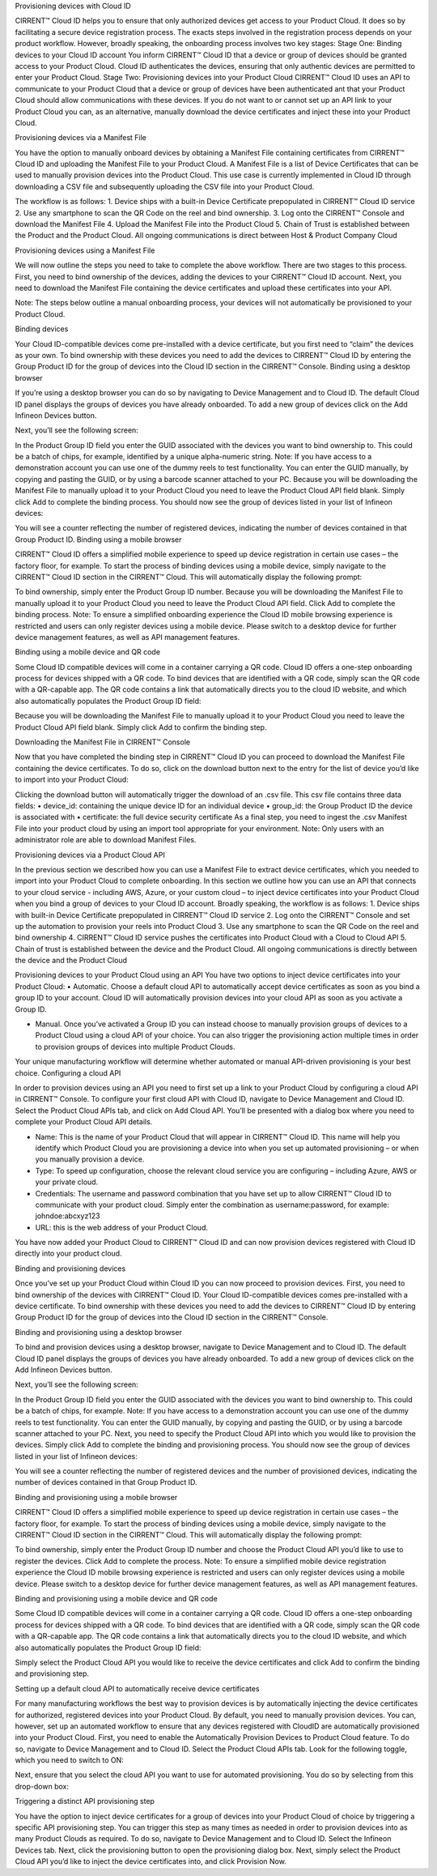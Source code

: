 Provisioning devices with Cloud ID

CIRRENT™ Cloud ID helps you to ensure that only authorized devices get access to your Product Cloud. It does so by facilitating a secure device registration process. The exacts steps involved in the registration process depends on your product workflow. However, broadly speaking, the onboarding process involves two key stages:
Stage One: Binding devices to your Cloud ID account
You inform CIRRENT™ Cloud ID that a device or group of devices should be granted access to your Product Cloud. Cloud ID authenticates the devices, ensuring that only authentic devices are permitted to enter your Product Cloud.
Stage Two: Provisioning devices into your Product Cloud
CIRRENT™ Cloud ID uses an API to communicate to your Product Cloud that a device or group of devices have been authenticated ant that your Product Cloud should allow communications with these devices. If you do not want to or cannot set up an API link to your Product Cloud you can, as an alternative, manually download the device certificates and inject these into your Product Cloud.

Provisioning devices via a Manifest File

You have the option to manually onboard devices by obtaining a Manifest File containing certificates from CIRRENT™ Cloud ID and uploading the Manifest File to your Product Cloud. 
A Manifest File is a list of Device Certificates that can be used to manually provision devices into the Product Cloud.  This use case is currently implemented in Cloud ID through downloading a CSV file and subsequently uploading the CSV file into your Product Cloud.  

The workflow is as follows: 
1.	Device ships with a built-in Device Certificate prepopulated in CIRRENT™ Cloud ID service
2.	Use any smartphone to scan the QR Code on the reel and bind ownership.
3.	Log onto the CIRRENT™ Console and download the Manifest File
4.	Upload the Manifest File into the Product Cloud
5.	Chain of Trust is established between the Product and the Product Cloud.  All ongoing communications is direct between Host & Product Company Cloud
 
Provisioning devices using a Manifest File

We will now outline the steps you need to take to complete the above workflow. There are two stages to this process. First, you need to bind ownership of the devices, adding the devices to your CIRRENT™ Cloud ID account. Next, you need to download the Manifest File containing the device certificates and upload these certificates into your API.

Note: The steps below outline a manual onboarding process, your devices will not automatically be provisioned to your Product Cloud.

Binding devices

Your Cloud ID-compatible devices come pre-installed with a device certificate, but you first need to “claim” the devices as your own. To bind ownership with these devices you need to add the devices to CIRRENT™ Cloud ID by entering the Group Product ID for the group of devices into the Cloud ID section in the CIRRENT™ Console.
Binding using a desktop browser

If you’re using a desktop browser you can do so by navigating to Device Management and to Cloud ID. The default Cloud ID panel displays the groups of devices you have already onboarded. To add a new group of devices click on the Add Infineon Devices button.

 

Next, you’ll see the following screen:



 

In the Product Group ID field you enter the GUID associated with the devices you want to bind ownership to. This could be a batch of chips, for example, identified by a unique alpha-numeric string.  
Note: If you have access to a demonstration account you can use one of the dummy reels to test functionality.
You can enter the GUID manually, by copying and pasting the GUID, or by using a barcode scanner attached to your PC.
Because you will be downloading the Manifest File to manually upload it to your Product Cloud you need to leave the Product Cloud API field blank. Simply click Add to complete the binding process.
You should now see the group of devices listed in your list of Infineon devices:

 

You will see a counter reflecting the number of registered devices, indicating the number of devices contained in that Group Product ID.
Binding using a mobile browser

CIRRENT™ Cloud ID offers a simplified mobile experience to speed up device registration in certain use cases – the factory floor, for example. To start the process of binding devices using a mobile device, simply navigate to the CIRRENT™ Cloud ID section in the CIRRENT™ Cloud.
This will automatically display the following prompt:
 
To bind ownership, simply enter the Product Group ID number. Because you will be downloading the Manifest File to manually upload it to your Product Cloud you need to leave the Product Cloud API field. Click Add to complete the binding process.
Note: To ensure a simplified onboarding experience the Cloud ID mobile browsing experience is restricted and users can only register devices using a mobile device. Please switch to a desktop device for further device management features, as well as API management features.


Binding using a mobile device and QR code

Some Cloud ID compatible devices will come in a container carrying a QR code. Cloud ID offers a one-step onboarding process for devices shipped with a QR code.
To bind devices that are identified with a QR code, simply scan the QR code with a QR-capable app. The QR code contains a link that automatically directs you to the cloud ID website, and which also automatically populates the Product Group ID field:
 

Because you will be downloading the Manifest File to manually upload it to your Product Cloud you need to leave the Product Cloud API field blank. Simply click Add to confirm the binding step.

Downloading the Manifest File in CIRRENT™ Console

Now that you have completed the binding step in CIRRENT™ Cloud ID you can proceed to download the Manifest File containing the device certificates. To do so, click on the download button next to the entry for the list of device you’d like to import into your Product Cloud:
 
Clicking the download button will automatically trigger the download of an .csv file. This csv file contains three data fields:
•	device_id: containing the unique device ID for an individual device
•	group_id: the Group Product ID the device is associated with
•	certificate: the full device security certificate
As a final step, you need to ingest the .csv Manifest File into your product cloud by using an import tool appropriate for your environment.
Note: Only users with an administrator role are able to download Manifest Files.


Provisioning devices via a Product Cloud API

In the previous section we described how you can use a Manifest File to extract device certificates, which you needed to import into your Product Cloud to complete onboarding.
In this section we outline how you can use an API that connects to your cloud service - including AWS, Azure, or your custom cloud – to inject device certificates into your Product Cloud when you bind a group of devices to your Cloud ID account. Broadly speaking, the workflow is as follows:
1.	Device ships with built-in Device Certificate prepopulated in CIRRENT™ Cloud ID service
2.	Log onto the CIRRENT™ Console and set up the automation to provision your reels into Product Cloud
3.	Use any smartphone to scan the QR Code on the reel and bind ownership 
4.	CIRRENT™ Cloud ID service pushes the certificates into Product Cloud with a Cloud to Cloud API
5.	Chain of trust is established between the device and the Product Cloud.  All ongoing communications is directly between the device and the Product Cloud
 
Provisioning devices to your Product Cloud using an API
You have two options to inject device certificates into your Product Cloud:
•	Automatic. Choose a default cloud API to automatically accept device certificates as soon as you bind a group ID to your account. Cloud ID will automatically provision devices into your cloud API as soon as you activate a Group ID.

•	Manual. Once you’ve activated a Group ID you can instead choose to manually provision groups of devices to a Product Cloud using a cloud API of your choice. You can also trigger the provisioning action multiple times in order to provision groups of devices into multiple Product Clouds.
Your unique manufacturing workflow will determine whether automated or manual API-driven provisioning is your best choice.
Configuring a cloud API

In order to provision devices using an API you need to first set up a link to your Product Cloud by configuring a cloud API in CIRRENT™ Console.
To configure your first cloud API with Cloud ID, navigate to Device Management and Cloud ID. Select the Product Cloud APIs tab, and click on Add Cloud API. You’ll be presented with a dialog box where you need to complete your Product Cloud API details.

 

•	Name: This is the name of your Product Cloud that will appear in CIRRENT™ Cloud ID. This name will help you identify which Product Cloud you are provisioning a device into when you set up automated provisioning – or when you manually provision a device.

•	Type: To speed up configuration, choose the relevant cloud service you are configuring – including Azure, AWS or your private cloud.

•	Credentials: The username and password combination that you have set up to allow CIRRENT™ Cloud ID to communicate with your product cloud. Simply enter the combination as username:password, for example: johndoe:abcxyz123

•	URL: this is the web address of your Product Cloud.
You have now added your Product Cloud to CIRRENT™ Cloud ID and can now provision devices registered with Cloud ID directly into your product cloud.

Binding and provisioning devices

Once you’ve set up your Product Cloud within Cloud ID you can now proceed to provision devices. First, you need to bind ownership of the devices with CIRRENT™ Cloud ID. Your Cloud ID-compatible devices comes pre-installed with a device certificate. To bind ownership with these devices you need to add the devices to CIRRENT™ Cloud ID by entering Group Product ID for the group of devices into the Cloud ID section in the CIRRENT™ Console.

Binding and provisioning using a desktop browser

To bind and provision devices using a desktop browser, navigate to Device Management and to Cloud ID. The default Cloud ID panel displays the groups of devices you have already onboarded. To add a new group of devices click on the Add Infineon Devices button.

 

Next, you’ll see the following screen:


 

In the Product Group ID field you enter the GUID associated with the devices you want to bind ownership to. This could be a batch of chips, for example.  
Note: If you have access to a demonstration account you can use one of the dummy reels to test functionality.
You can enter the GUID manually, by copying and pasting the GUID, or by using a barcode scanner attached to your PC. Next, you need to specify the Product Cloud API into which you would like to provision the devices. Simply click Add to complete the binding and provisioning process.
You should now see the group of devices listed in your list of Infineon devices:

 

You will see a counter reflecting the number of registered devices and the number of provisioned devices, indicating the number of devices contained in that Group Product ID.

Binding and provisioning using a mobile browser

CIRRENT™ Cloud ID offers a simplified mobile experience to speed up device registration in certain use cases – the factory floor, for example. To start the process of binding devices using a mobile device, simply navigate to the CIRRENT™ Cloud ID section in the CIRRENT™ Cloud.
This will automatically display the following prompt:
 
To bind ownership, simply enter the Product Group ID number and choose the Product Cloud API you’d like to use to register the devices. Click Add to complete the process.
Note: To ensure a simplified mobile device registration experience the Cloud ID mobile browsing experience is restricted and users can only register devices using a mobile device. Please switch to a desktop device for further device management features, as well as API management features.


Binding and provisioning using a mobile device and QR code

Some Cloud ID compatible devices will come in a container carrying a QR code. Cloud ID offers a one-step onboarding process for devices shipped with a QR code.
To bind devices that are identified with a QR code, simply scan the QR code with a QR-capable app. The QR code contains a link that automatically directs you to the cloud ID website, and which also automatically populates the Product Group ID field:
 

Simply select the Product Cloud API you would like to receive the device certificates and click Add to confirm the binding and provisioning step.

Setting up a default cloud API to automatically receive device certificates

For many manufacturing workflows the best way to provision devices is by automatically injecting the device certificates for authorized, registered devices into your Product Cloud. 
By default, you need to manually provision devices. You can, however, set up an automated workflow to ensure that any devices registered with CloudID are automatically provisioned into your Product Cloud. First, you need to enable the Automatically Provision Devices to Product Cloud feature. 
To do so, navigate to Device Management and to Cloud ID. Select the Product Cloud APIs tab. Look for the following toggle, which you need to switch to ON:

 

Next, ensure that you select the cloud API you want to use for automated provisioning. You do so by selecting from this drop-down box:
 



Triggering a distinct API provisioning step

You have the option to inject device certificates for a group of devices into your Product Cloud of choice by triggering a specific API provisioning step. You can trigger this step as many times as needed in order to provision devices into as many Product Clouds as required.
To do so, navigate to Device Management and to Cloud ID. Select the Infineon Devices tab. Next, click the provisioning button   to open the provisioning dialog box. 
Next, simply select the Product Cloud API you’d like to inject the device certificates into, and click Provision Now. 

 
